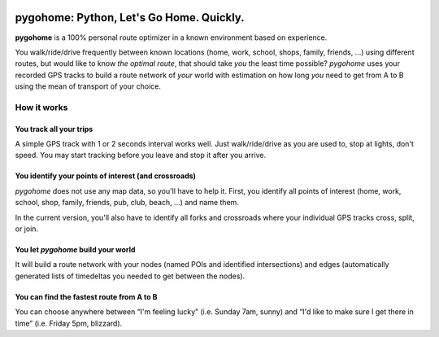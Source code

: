 .. image:: https://mybinder.org/badge_logo.svg
  :target: https://mybinder.org/v2/gh/eumiro/pygohome/main?filepath=notebooks%2Fpygohome.ipynb

.. image:: https://github.com/eumiro/pygohome/workflows/CI/badge.svg
  :target: https://github.com/eumiro/pygohome/actions?query=workflow%3ACI

.. image:: https://img.shields.io/pypi/v/pygohome.svg
  :target: https://pypi.org/project/pygohome/

.. image:: https://img.shields.io/pypi/pyversions/pygohome.svg
  :target: https://pypi.org/project/pygohome/

.. image:: https://img.shields.io/github/license/eumiro/pygohome
  :target: https://github.com/eumiro/pygohome/


pygohome: Python, Let's Go Home. Quickly.
===========================================

**pygohome** is a 100% personal route optimizer in a known environment based on experience.

You walk/ride/drive frequently between known locations (home, work, school, shops, family, friends, …) using different routes, but would like to know *the optimal route*, that should take *you* the least time possible? *pygohome* uses your recorded GPS tracks to build a route network of *your* world with estimation on how long *you* need to get from A to B using the mean of transport of your choice.

How it works
------------

You track all your trips
~~~~~~~~~~~~~~~~~~~~~~~~

A simple GPS track with 1 or 2 seconds interval works well. Just walk/ride/drive as you are used to, stop at lights, don't speed. You may start tracking before you leave and stop it after you arrive.

You identify your points of interest (and crossroads)
~~~~~~~~~~~~~~~~~~~~~~~~~~~~~~~~~~~~~~~~~~~~~~~~~~~~~

*pygohome* does not use any map data, so you'll have to help it. First, you identify all points of interest (home, work, school, shop, family, friends, pub, club, beach, …) and name them.

In the current version, you'll also have to identify all forks and crossroads where your individual GPS tracks cross, split, or join.

You let *pygohome* build your world
~~~~~~~~~~~~~~~~~~~~~~~~~~~~~~~~~~~

It will build a route network with your nodes (named POIs and identified intersections) and edges (automatically generated lists of timedeltas you needed to get between the nodes).

You can find the fastest route from A to B
~~~~~~~~~~~~~~~~~~~~~~~~~~~~~~~~~~~~~~~~~~

You can choose anywhere between “I'm feeling lucky” (i.e. Sunday 7am, sunny) and “I'd like to make sure I get there in time” (i.e. Friday 5pm, blizzard).
